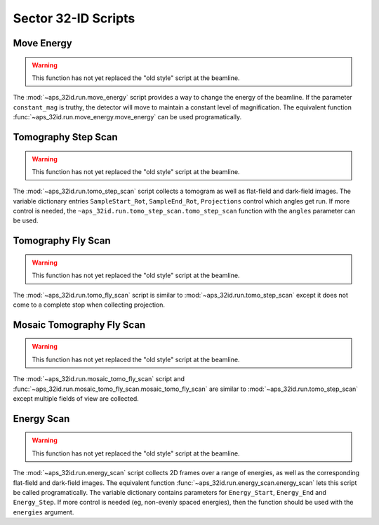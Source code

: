 ====================
Sector 32-ID Scripts
====================

Move Energy
===========

.. warning::

   This function has not yet replaced the "old style" script at the
   beamline.

The :mod:`~aps_32id.run.move_energy` script provides a way to change
the energy of the beamline. If the parameter ``constant_mag`` is
truthy, the detector will move to maintain a constant level of
magnification. The equivalent function
:func:`~aps_32id.run.move_energy.move_energy` can be used
programatically.

Tomography Step Scan
====================

.. warning::

   This function has not yet replaced the "old style" script at the
   beamline.

The  :mod:`~aps_32id.run.tomo_step_scan` script collects a tomogram as
well as flat-field and dark-field images. The variable dictionary
entries ``SampleStart_Rot``, ``SampleEnd_Rot``, ``Projections``
control which angles get run. If more control is needed, the
``~aps_32id.run.tomo_step_scan.tomo_step_scan`` function with the
``angles`` parameter can be used.

Tomography Fly Scan
===================

.. warning::

   This function has not yet replaced the "old style" script at the
   beamline.

The :mod:`~aps_32id.run.tomo_fly_scan` script is similar to
:mod:`~aps_32id.run.tomo_step_scan` except it does not come to a
complete stop when collecting projection.

Mosaic Tomography Fly Scan
==========================

.. warning::

   This function has not yet replaced the "old style" script at the
   beamline.

The :mod:`~aps_32id.run.mosaic_tomo_fly_scan` script and
:func:`~aps_32id.run.mosaic_tomo_fly_scan.mosaic_tomo_fly_scan` are
similar to :mod:`~aps_32id.run.tomo_step_scan` except multiple fields
of view are collected.

Energy Scan
===========

.. warning::

   This function has not yet replaced the "old style" script at the
   beamline.

The :mod:`~aps_32id.run.energy_scan` script collects 2D frames over a
range of energies, as well as the corresponding flat-field and
dark-field images. The equivalent function
:func:`~aps_32id.run.energy_scan.energy_scan` lets this script be called
programatically. The variable dictionary contains parameters for
``Energy_Start``, ``Energy_End`` and ``Energy_Step``. If more control
is needed (eg, non-evenly spaced energies), then the function should
be used with the ``energies`` argument.


